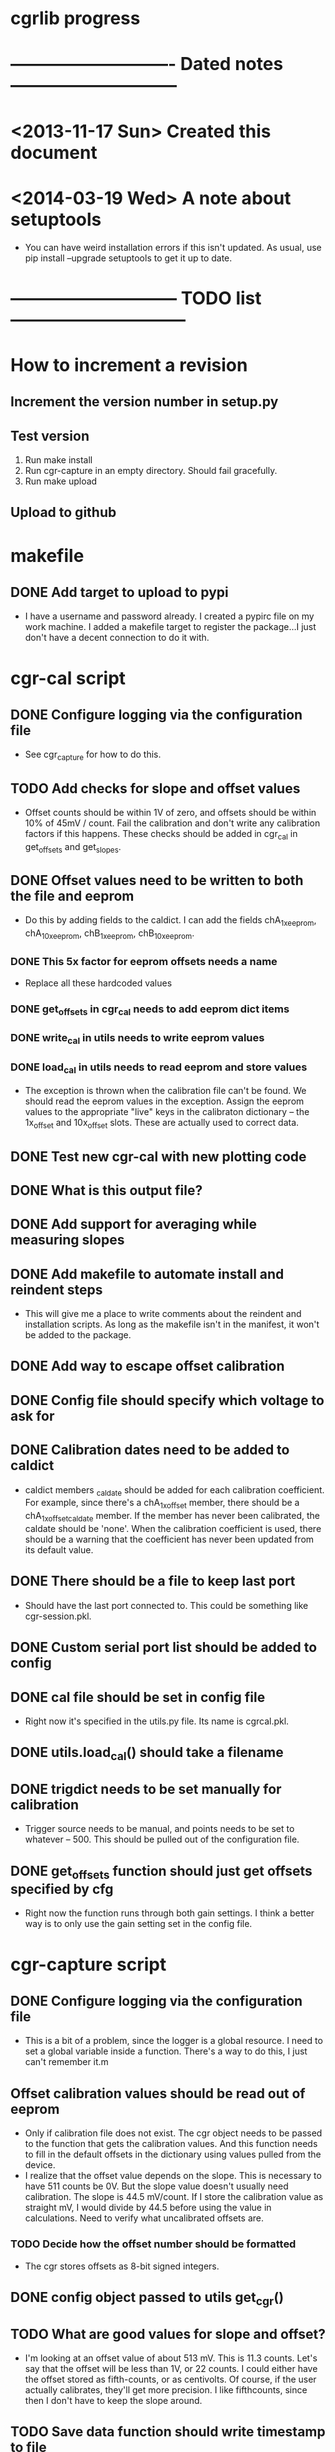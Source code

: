 #+CATEGORY: cgrlib
* cgrlib progress
* ---------------------------- Dated notes -----------------------------
* <2013-11-17 Sun> Created this document
* <2014-03-19 Wed> A note about setuptools
  - You can have weird installation errors if this isn't updated.  As
    usual, use pip install --upgrade setuptools to get it up to date.
* ----------------------------- TODO list ------------------------------
* How to increment a revision
** Increment the version number in setup.py
** Test version
   1. Run make install
   2. Run cgr-capture in an empty directory.  Should fail gracefully.
   3. Run make upload
** Upload to github
* makefile
** DONE Add target to upload to pypi
   - I have a username and password already.  I created a pypirc file
     on my work machine.  I added a makefile target to register the
     package...I just don't have a decent connection to do it with.
* cgr-cal script
** DONE Configure logging via the configuration file
   - See cgr_capture for how to do this.
** TODO Add checks for slope and offset values
   - Offset counts should be within 1V of zero, and offsets should be
     within 10% of 45mV / count.  Fail the calibration and don't write
     any calibration factors if this happens.  These checks should be
     added in cgr_cal in get_offsets and get_slopes.
** DONE Offset values need to be written to both the file and eeprom
   - Do this by adding fields to the caldict.  I can add the fields
     chA_1x_eeprom, chA_10x_eeprom, chB_1x_eeprom, chB_10x_eeprom.
*** DONE This 5x factor for eeprom offsets needs a name
    - Replace all these hardcoded values
*** DONE get_offsets in cgr_cal needs to add eeprom dict items
*** DONE write_cal in utils needs to write eeprom values
*** DONE load_cal in utils needs to read eeprom and store values
    - The exception is thrown when the calibration file can't be
      found.  We should read the eeprom values in the exception.
      Assign the eeprom values to the appropriate "live" keys in the
      calibraton dictionary -- the 1x_offset and 10x_offset slots.
      These are actually used to correct data.
** DONE Test new cgr-cal with new plotting code
** DONE What is this output file?  
** DONE Add support for averaging while measuring slopes
** DONE Add makefile to automate install and reindent steps
   - This will give me a place to write comments about the reindent
     and installation scripts.  As long as the makefile isn't in the
     manifest, it won't be added to the package.
** DONE Add way to escape offset calibration
** DONE Config file should specify which voltage to ask for
** DONE Calibration dates need to be added to caldict
   - caldict members _caldate should be added for each calibration
     coefficient.  For example, since there's a chA_1x_offset member,
     there should be a chA_1x_offset_caldate member.  If the member
     has never been calibrated, the caldate should be 'none'.  When
     the calibration coefficient is used, there should be a warning
     that the coefficient has never been updated from its default
     value.
** DONE There should be a file to keep last port
   - Should have the last port connected to.  This could be something
     like cgr-session.pkl.
** DONE Custom serial port list should be added to config
** DONE cal file should be set in config file
   - Right now it's specified in the utils.py file.  Its name is cgrcal.pkl.
** DONE utils.load_cal() should take a filename
** DONE trigdict needs to be set manually for calibration
   - Trigger source needs to be manual, and points needs to be set to
     whatever -- 500.  This should be pulled out of the configuration
     file.
** DONE get_offsets function should just get offsets specified by cfg
   - Right now the function runs through both gain settings.  I think
     a better way is to only use the gain setting set in the config
     file.  
* cgr-capture script
** DONE Configure logging via the configuration file
   - This is a bit of a problem, since the logger is a global
     resource.  I need to set a global variable inside a function.
     There's a way to do this, I just can't remember it.m
** Offset calibration values should be read out of eeprom
   - Only if calibration file does not exist.  The cgr object needs
     to be passed to the function that gets the calibration values.
     And this function needs to fill in the default offsets in the
     dictionary using values pulled from the device.
   - I realize that the offset value depends on the slope.  This is
     necessary to have 511 counts be 0V.  But the slope value doesn't
     usually need calibration.  The slope is 44.5 mV/count.  If I
     store the calibration value as straight mV, I would divide by
     44.5 before using the value in calculations.  Need to verify
     what uncalibrated offsets are.
*** TODO Decide how the offset number should be formatted
    - The cgr stores offsets as 8-bit signed integers.  
** DONE config object passed to utils get_cgr()
** TODO What are good values for slope and offset?
   - I'm looking at an offset value of about 513 mV.  This is 11.3
     counts.  Let's say that the offset will be less than 1V, or 22
     counts.  I could either have the offset stored as fifth-counts,
     or as centivolts.  Of course, if the user actually calibrates,
     they'll get more precision.  I like fifthcounts, since then I
     don't have to keep the slope around.
** TODO Save data function should write timestamp to file
** DONE Custom serial port list should be added to the config
   - The config should have a connection section.  There should be a
     list of custom serial ports, and there should be a lastport
     variable.  This lastport variable will be written at runtime.
** DONE Write plotinit() function
   - Configures the plot, returns the plot object (gplot)
** DONE gplot object needs to be created in the main loop
   - This keeps the plot from being destroyed until the program is
     done.  This allows plotting the result of each average without
     destroying the plot.
** DONE What happens if cgr-capture is run from whatever directory?
   - Seems like I need to have a search routine for the config file.
   - Nice!  The script creates a default config file from wherever the
     script was called from!  This is exactly what I want!
** DONE Create savedata function
   - Unfortunately, the datafile will need to have a lot of metadata
     in it.  The saveddata function needs to take the config object as
     an argument, since I'll be specifying the save file name in
     there.
** DONE Calibration factor dates must be checked when used
   - If the dates are 'none' or more than a year apart, a warning
     should be raised.  See the caldict_default dictionary in utils.py
     for a list of all calibration factors and their associated dates.
   - I started doing this with get_cal_data() from utils.py.  This
     needs to be extended to the remaining calibration factors.
** DONE Cal file should be set in the config file
** DONE One command-line argument should be init file
   - The default should be cgr-capture.cfg, but it should accept
     alternates.
** DONE Check to see that averaging works
* howto
** TODO Document procedure for uploading new versions to pypi
** TODO Document installation with cygwin
*** Necessary packages:
    1. Gnuplot
    2. Python 2.7
** TODO Document installation within virtualenv
** TODO Document how to set up the logger
   - Note that there are two outputs for the logger -- the console and
     the logfile.  The logfile is set to cgrlog.log, and is produced
     in the same directory from which the cgr program is launched.
*** Configuring log messages
    - The cgr-cal and cgr-capture scripts allow the severity of log
      messages to be adjusted in their configuration files.  To
      suppress the terminal output of all log messages less severe
      than INFO, set the termlevel to info.
** DONE Set up the howto document
   - Set it up like boxcom's
* cgrlib
** TODO Handle errors better in utils.
   - The catch-all error handler has to print the name of the class a
     type came from.
** Write checks for slope and offset values in utils
*** TODO Write offset_ok function
    - Returns True if offset within OK range
*** TODO Write slope_ok function
    - Returns True if slope within certain limits
*** TODO Implement checks in cgr_cal get_offsets and get_slopes
** Get rid of calibration dates
   - The calibration dates made sense when we were just using a
     calibration file, but not now that we've decided to pull
     calibration factors out of eeprom.  We can not store calibration
     dates in eeprom.
*** DONE Get rid of caldate checks in utils.get_cal_data
*** DONE Get rid of dates in utils.caldict_default
*** DONE Don't set any caldates in cgr_cal.get_offsets
*** DONE Don't set any caldates in cgr_cal.get_slopes
** DONE Get rid of message delay
   - Do this after testing various delays.  Realize that you'll never
     get much faster than 10ms of delay.
   - This can't be done.  A message delay is necessary.
* setup.py script
** TODO Set up vagrant to test installations
*** TODO Install virtualbox
*** TODO Install vagrant
** DONE Where do the example scripts get copied upon install?
   - They get copied to usr/bin
** DONE Check to see if dependencies actually get updated
   - They do!  You just don't see all the output from the setup.py script.
** DONE Restructure project to have a tools directory
   - The tools directory will have the cgr-capture and cgr-cal
     scripts.  This will allow me to struture the project like
     pelican, and use the console scripts method to create
     executables.
** TODO Store the version number in a better way
   - I need to be able to print out the version number on the command line.
   - The fix may be here: http://stackoverflow.com/questions/458550/standard-way-to-embed-version-into-python-package
* readme file
** TODO Document how to set up gnuplot
*** Installing gnuplot.py
**** Using pip
     - pip install gnuplot-py
